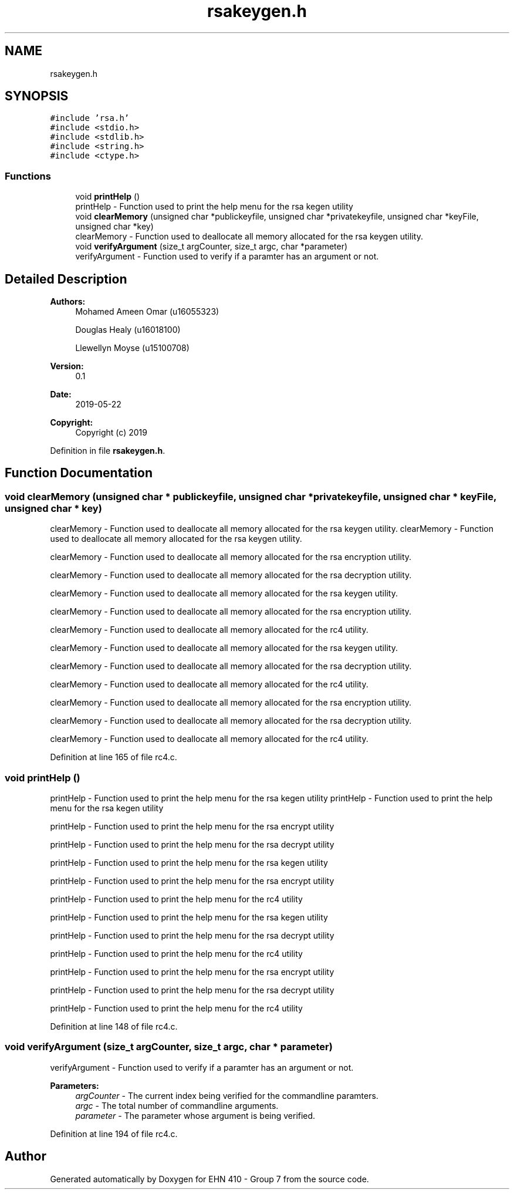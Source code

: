 .TH "rsakeygen.h" 3 "Thu May 23 2019" "Version 0.1" "EHN 410 - Group 7" \" -*- nroff -*-
.ad l
.nh
.SH NAME
rsakeygen.h
.SH SYNOPSIS
.br
.PP
\fC#include 'rsa\&.h'\fP
.br
\fC#include <stdio\&.h>\fP
.br
\fC#include <stdlib\&.h>\fP
.br
\fC#include <string\&.h>\fP
.br
\fC#include <ctype\&.h>\fP
.br

.SS "Functions"

.in +1c
.ti -1c
.RI "void \fBprintHelp\fP ()"
.br
.RI "printHelp - Function used to print the help menu for the rsa kegen utility "
.ti -1c
.RI "void \fBclearMemory\fP (unsigned char *publickeyfile, unsigned char *privatekeyfile, unsigned char *keyFile, unsigned char *key)"
.br
.RI "clearMemory - Function used to deallocate all memory allocated for the rsa keygen utility\&. "
.ti -1c
.RI "void \fBverifyArgument\fP (size_t argCounter, size_t argc, char *parameter)"
.br
.RI "verifyArgument - Function used to verify if a paramter has an argument or not\&. "
.in -1c
.SH "Detailed Description"
.PP 

.PP
\fBAuthors:\fP
.RS 4
Mohamed Ameen Omar (u16055323) 
.PP
Douglas Healy (u16018100) 
.PP
Llewellyn Moyse (u15100708) 
.RE
.PP
\fBVersion:\fP
.RS 4
0\&.1 
.RE
.PP
\fBDate:\fP
.RS 4
2019-05-22
.RE
.PP
\fBCopyright:\fP
.RS 4
Copyright (c) 2019 
.RE
.PP

.PP
Definition in file \fBrsakeygen\&.h\fP\&.
.SH "Function Documentation"
.PP 
.SS "void clearMemory (unsigned char * publickeyfile, unsigned char * privatekeyfile, unsigned char * keyFile, unsigned char * key)"

.PP
clearMemory - Function used to deallocate all memory allocated for the rsa keygen utility\&. clearMemory - Function used to deallocate all memory allocated for the rsa keygen utility\&.
.PP
clearMemory - Function used to deallocate all memory allocated for the rsa encryption utility\&.
.PP
clearMemory - Function used to deallocate all memory allocated for the rsa decryption utility\&.
.PP
clearMemory - Function used to deallocate all memory allocated for the rsa keygen utility\&.
.PP
clearMemory - Function used to deallocate all memory allocated for the rsa encryption utility\&.
.PP
clearMemory - Function used to deallocate all memory allocated for the rc4 utility\&.
.PP
clearMemory - Function used to deallocate all memory allocated for the rsa keygen utility\&.
.PP
clearMemory - Function used to deallocate all memory allocated for the rsa decryption utility\&.
.PP
clearMemory - Function used to deallocate all memory allocated for the rc4 utility\&.
.PP
clearMemory - Function used to deallocate all memory allocated for the rsa encryption utility\&.
.PP
clearMemory - Function used to deallocate all memory allocated for the rsa decryption utility\&.
.PP
clearMemory - Function used to deallocate all memory allocated for the rc4 utility\&. 
.PP
Definition at line 165 of file rc4\&.c\&.
.SS "void printHelp ()"

.PP
printHelp - Function used to print the help menu for the rsa kegen utility printHelp - Function used to print the help menu for the rsa kegen utility
.PP
printHelp - Function used to print the help menu for the rsa encrypt utility
.PP
printHelp - Function used to print the help menu for the rsa decrypt utility
.PP
printHelp - Function used to print the help menu for the rsa kegen utility
.PP
printHelp - Function used to print the help menu for the rsa encrypt utility
.PP
printHelp - Function used to print the help menu for the rc4 utility
.PP
printHelp - Function used to print the help menu for the rsa kegen utility
.PP
printHelp - Function used to print the help menu for the rsa decrypt utility
.PP
printHelp - Function used to print the help menu for the rc4 utility
.PP
printHelp - Function used to print the help menu for the rsa encrypt utility
.PP
printHelp - Function used to print the help menu for the rsa decrypt utility
.PP
printHelp - Function used to print the help menu for the rc4 utility 
.PP
Definition at line 148 of file rc4\&.c\&.
.SS "void verifyArgument (size_t argCounter, size_t argc, char * parameter)"

.PP
verifyArgument - Function used to verify if a paramter has an argument or not\&. 
.PP
\fBParameters:\fP
.RS 4
\fIargCounter\fP - The current index being verified for the commandline paramters\&. 
.br
\fIargc\fP - The total number of commandline arguments\&. 
.br
\fIparameter\fP - The parameter whose argument is being verified\&. 
.RE
.PP

.PP
Definition at line 194 of file rc4\&.c\&.
.SH "Author"
.PP 
Generated automatically by Doxygen for EHN 410 - Group 7 from the source code\&.
